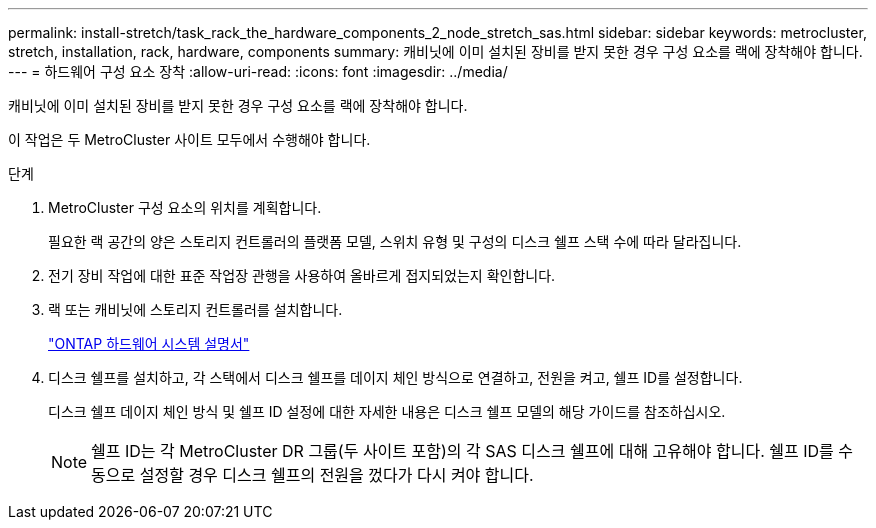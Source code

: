 ---
permalink: install-stretch/task_rack_the_hardware_components_2_node_stretch_sas.html 
sidebar: sidebar 
keywords: metrocluster, stretch, installation, rack, hardware, components 
summary: 캐비닛에 이미 설치된 장비를 받지 못한 경우 구성 요소를 랙에 장착해야 합니다. 
---
= 하드웨어 구성 요소 장착
:allow-uri-read: 
:icons: font
:imagesdir: ../media/


[role="lead"]
캐비닛에 이미 설치된 장비를 받지 못한 경우 구성 요소를 랙에 장착해야 합니다.

이 작업은 두 MetroCluster 사이트 모두에서 수행해야 합니다.

.단계
. MetroCluster 구성 요소의 위치를 계획합니다.
+
필요한 랙 공간의 양은 스토리지 컨트롤러의 플랫폼 모델, 스위치 유형 및 구성의 디스크 쉘프 스택 수에 따라 달라집니다.

. 전기 장비 작업에 대한 표준 작업장 관행을 사용하여 올바르게 접지되었는지 확인합니다.
. 랙 또는 캐비닛에 스토리지 컨트롤러를 설치합니다.
+
https://docs.netapp.com/platstor/index.jsp["ONTAP 하드웨어 시스템 설명서"^]

. 디스크 쉘프를 설치하고, 각 스택에서 디스크 쉘프를 데이지 체인 방식으로 연결하고, 전원을 켜고, 쉘프 ID를 설정합니다.
+
디스크 쉘프 데이지 체인 방식 및 쉘프 ID 설정에 대한 자세한 내용은 디스크 쉘프 모델의 해당 가이드를 참조하십시오.

+

NOTE: 쉘프 ID는 각 MetroCluster DR 그룹(두 사이트 포함)의 각 SAS 디스크 쉘프에 대해 고유해야 합니다. 쉘프 ID를 수동으로 설정할 경우 디스크 쉘프의 전원을 껐다가 다시 켜야 합니다.


